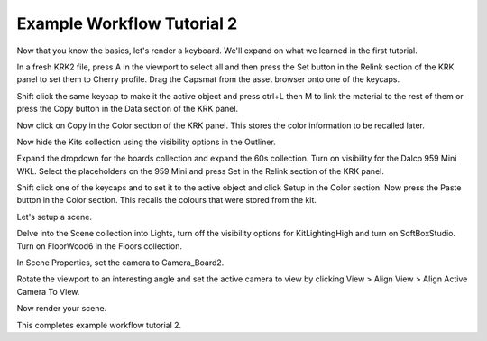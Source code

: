 Example Workflow Tutorial 2
====
Now that you know the basics, let's render a keyboard. We'll expand on what we learned in the first tutorial.

In a fresh KRK2 file, press A in the viewport to select all and then press the Set button in the Relink section of the KRK panel to set them to Cherry profile.
Drag the Capsmat from the asset browser onto one of the keycaps.

Shift click the same keycap to make it the active object and press ctrl+L then M to link the material to the rest of them or press the Copy button in the Data section of the KRK panel.

Now click on Copy in the Color section of the KRK panel. This stores the color information to be recalled later.

Now hide the Kits collection using the visibility options in the Outliner.

Expand the dropdown for the boards collection and expand the 60s collection. Turn on visibility for the Dalco 959 Mini WKL.
Select the placeholders on the 959 Mini and press Set in the Relink section of the KRK panel.

Shift click one of the keycaps and to set it to the active object and click Setup in the Color section.
Now press the Paste button in the Color section. This recalls the colours that were stored from the kit.

Let's setup a scene.

Delve into the Scene collection into Lights, turn off the visibility options for KitLightingHigh and turn on SoftBoxStudio.
Turn on FloorWood6 in the Floors collection.

In Scene Properties, set the camera to Camera_Board2.

Rotate the viewport to an interesting angle and set the active camera to view by clicking View > Align View > Align Active Camera To View.

Now render your scene.

This completes example workflow tutorial 2.
